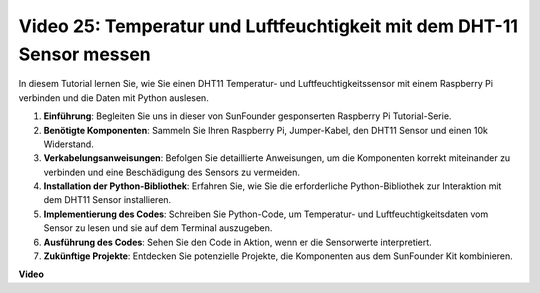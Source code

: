 Video 25: Temperatur und Luftfeuchtigkeit mit dem DHT-11 Sensor messen
=======================================================================================

In diesem Tutorial lernen Sie, wie Sie einen DHT11 Temperatur- und Luftfeuchtigkeitssensor mit einem Raspberry Pi verbinden und die Daten mit Python auslesen.

#. **Einführung**: Begleiten Sie uns in dieser von SunFounder gesponserten Raspberry Pi Tutorial-Serie.
#. **Benötigte Komponenten**: Sammeln Sie Ihren Raspberry Pi, Jumper-Kabel, den DHT11 Sensor und einen 10k Widerstand.
#. **Verkabelungsanweisungen**: Befolgen Sie detaillierte Anweisungen, um die Komponenten korrekt miteinander zu verbinden und eine Beschädigung des Sensors zu vermeiden.
#. **Installation der Python-Bibliothek**: Erfahren Sie, wie Sie die erforderliche Python-Bibliothek zur Interaktion mit dem DHT11 Sensor installieren.
#. **Implementierung des Codes**: Schreiben Sie Python-Code, um Temperatur- und Luftfeuchtigkeitsdaten vom Sensor zu lesen und sie auf dem Terminal auszugeben.
#. **Ausführung des Codes**: Sehen Sie den Code in Aktion, wenn er die Sensorwerte interpretiert.
#. **Zukünftige Projekte**: Entdecken Sie potenzielle Projekte, die Komponenten aus dem SunFounder Kit kombinieren.

**Video**

.. raw:: html

    <iframe width="700" height="500" src="https://www.youtube.com/embed/iQvSpPhZOiY?si=KkktywXHsoAzeyAt" title="YouTube Video Player" frameborder="0" allow="accelerometer; autoplay; clipboard-write; encrypted-media; gyroscope; picture-in-picture; web-share" allowfullscreen></iframe>
